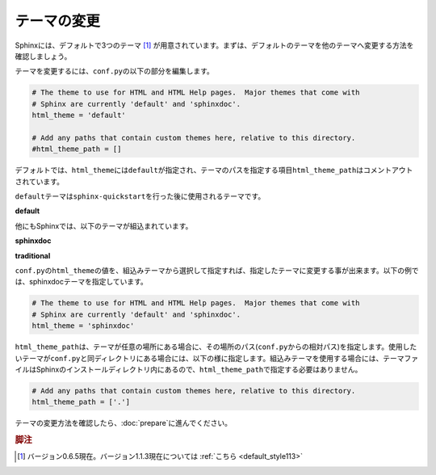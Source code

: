 テーマの変更
=============
Sphinxには、デフォルトで3つのテーマ [#f1]_ が用意されています。まずは、デフォルトのテーマを他のテーマへ変更する方法を確認しましょう。

テーマを変更するには、\ ``conf.py``\ の以下の部分を編集します。

.. code-block:: python

   # The theme to use for HTML and HTML Help pages.  Major themes that come with
   # Sphinx are currently 'default' and 'sphinxdoc'.
   html_theme = 'default'

   # Add any paths that contain custom themes here, relative to this directory.
   #html_theme_path = []

デフォルトでは、\ ``html_theme``\ には\ ``default``\ が指定され、テーマのパスを指定する項目\ ``html_theme_path``\ はコメントアウトされています。

\ ``default``\ テーマは\ ``sphinx-quickstart``\ を行った後に使用されるテーマです。

**default**

.. image:: default.jpg

他にもSphinxでは、以下のテーマが組込まれています。

**sphinxdoc**

.. image:: sphinxdoc.jpg

**traditional**

.. image:: traditional.jpg

\ ``conf.py``\ の\ ``html_theme``\ の値を、組込みテーマから選択して指定すれば、指定したテーマに変更する事が出来ます。以下の例では、sphinxdocテーマを指定しています。

.. code-block:: python

   # The theme to use for HTML and HTML Help pages.  Major themes that come with
   # Sphinx are currently 'default' and 'sphinxdoc'.
   html_theme = 'sphinxdoc'

\ ``html_theme_path``\ は、テーマが任意の場所にある場合に、その場所のパス(\ ``conf.py``\ からの相対パス)を指定します。使用したいテーマが\ ``conf.py``\ と同ディレクトリにある場合には、以下の様に指定します。組込みテーマを使用する場合には、テーマファイルはSphinxのインストールディレクトリ内にあるので、\ ``html_theme_path``\ で指定する必要はありません。

.. code-block:: python

   # Add any paths that contain custom themes here, relative to this directory.
   html_theme_path = ['.']

テーマの変更方法を確認したら、\ :doc:`prepare`\ に進んでください。

.. rubric:: 脚注

.. [#f1] バージョン0.6.5現在。バージョン1.1.3現在については :ref:`こちら <default_style113>`
